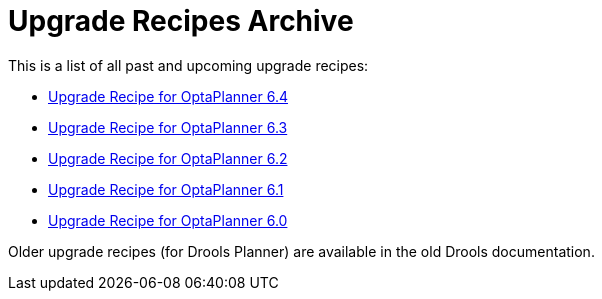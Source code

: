 = Upgrade Recipes Archive
:awestruct-description: A list of all upgrade recipes for each OptaPlanner version.
:awestruct-layout: normalBase
:awestruct-priority: 0.1
:showtitle:

This is a list of all past and upcoming upgrade recipes:

* link:upgradeRecipe6.4.html[Upgrade Recipe for OptaPlanner 6.4]
* link:upgradeRecipe6.3.html[Upgrade Recipe for OptaPlanner 6.3]
* link:upgradeRecipe6.2.html[Upgrade Recipe for OptaPlanner 6.2]
* link:upgradeRecipe6.1.html[Upgrade Recipe for OptaPlanner 6.1]
* link:upgradeRecipe6.0.html[Upgrade Recipe for OptaPlanner 6.0]

Older upgrade recipes (for Drools Planner) are available in the old Drools documentation.

